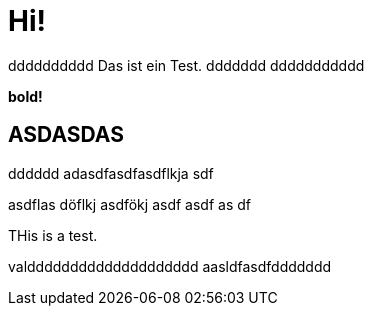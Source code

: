 = Hi!

:attr: valdddddddddddddddddddd  aasldfasdfddddddd
dddddddddd
Das ist ein Test.
ddddddd
ddddddddddd

++++
<b>bold!</b>
++++


== ASDASDAS
dddddd
adasdfasdfasdflkja sdf

asdflas döflkj asdfökj asdf
asdf
as
df

THis is a test.

{attr}